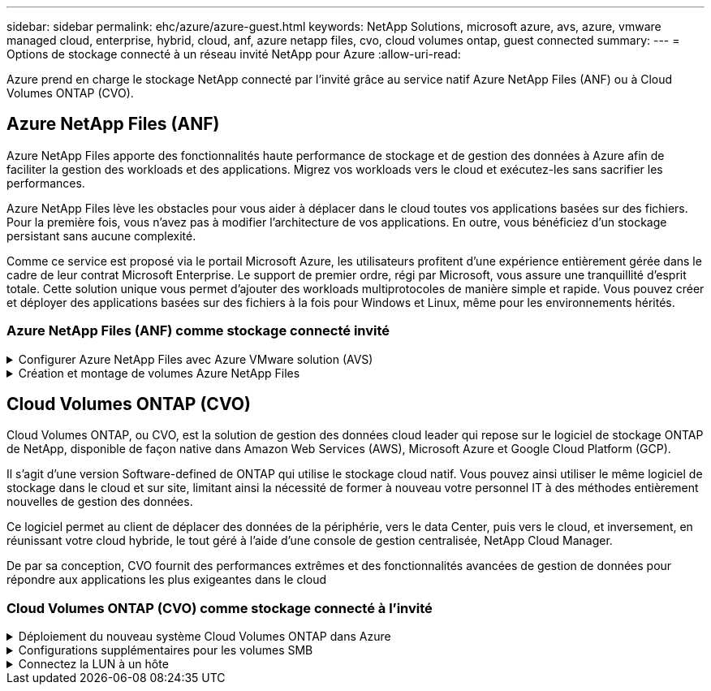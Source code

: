 ---
sidebar: sidebar 
permalink: ehc/azure/azure-guest.html 
keywords: NetApp Solutions, microsoft azure, avs, azure, vmware managed cloud, enterprise, hybrid, cloud, anf, azure netapp files, cvo, cloud volumes ontap, guest connected 
summary:  
---
= Options de stockage connecté à un réseau invité NetApp pour Azure
:allow-uri-read: 


[role="lead"]
Azure prend en charge le stockage NetApp connecté par l'invité grâce au service natif Azure NetApp Files (ANF) ou à Cloud Volumes ONTAP (CVO).



== Azure NetApp Files (ANF)

Azure NetApp Files apporte des fonctionnalités haute performance de stockage et de gestion des données à Azure afin de faciliter la gestion des workloads et des applications. Migrez vos workloads vers le cloud et exécutez-les sans sacrifier les performances.

Azure NetApp Files lève les obstacles pour vous aider à déplacer dans le cloud toutes vos applications basées sur des fichiers. Pour la première fois, vous n'avez pas à modifier l'architecture de vos applications. En outre, vous bénéficiez d'un stockage persistant sans aucune complexité.

Comme ce service est proposé via le portail Microsoft Azure, les utilisateurs profitent d'une expérience entièrement gérée dans le cadre de leur contrat Microsoft Enterprise. Le support de premier ordre, régi par Microsoft, vous assure une tranquillité d'esprit totale. Cette solution unique vous permet d'ajouter des workloads multiprotocoles de manière simple et rapide. Vous pouvez créer et déployer des applications basées sur des fichiers à la fois pour Windows et Linux, même pour les environnements hérités.



=== Azure NetApp Files (ANF) comme stockage connecté invité

.Configurer Azure NetApp Files avec Azure VMware solution (AVS)
[%collapsible]
====
Les partages Azure NetApp Files peuvent être montés à partir des VM créées dans l'environnement Azure VMware solution SDDC. Les volumes peuvent également être montés sur le client Linux et mappés sur le client Windows, car Azure NetApp Files prend en charge les protocoles SMB et NFS. Les volumes Azure NetApp Files peuvent être configurés en cinq étapes simples.

Azure NetApp Files et Azure VMware solution doivent se trouver dans la même région Azure.

====
.Création et montage de volumes Azure NetApp Files
[%collapsible]
====
Pour créer et monter des volumes Azure NetApp Files, procédez comme suit :

. Connectez-vous au portail Azure et accédez à Azure NetApp Files. Vérifiez l'accès au service Azure NetApp Files et enregistrez le fournisseur de ressources Azure NetApp Files à l'aide de la commande _az Provider Register --namespace Microsoft.NetApp –wait_. Une fois l'inscription terminée, créez un compte NetApp.
+
Pour obtenir des instructions détaillées, reportez-vous à la section link:https://docs.microsoft.com/en-us/azure/azure-netapp-files/azure-netapp-files-create-netapp-account["Partages Azure NetApp Files"]. Cette page vous guidera tout au long du processus étape par étape.

+
image:azure-anf-guest-1.png[""]

. Une fois le compte NetApp créé, configurez les pools de capacité avec le niveau et la taille de service requis.
+
Pour plus d'informations, voir link:https://docs.microsoft.com/en-us/azure/azure-netapp-files/azure-netapp-files-set-up-capacity-pool["Configurez un pool de capacité"].

+
image:azure-anf-guest-2.png[""]

. Configurez le sous-réseau délégué pour Azure NetApp Files et spécifiez ce sous-réseau lors de la création des volumes. Pour obtenir des instructions détaillées sur la création d'un sous-réseau délégué, reportez-vous à la section link:https://docs.microsoft.com/en-us/azure/azure-netapp-files/azure-netapp-files-delegate-subnet["Déléguer un sous-réseau à Azure NetApp Files"].
+
image:azure-anf-guest-3.png[""]

. Ajoutez un volume SMB en utilisant le serveur lame volumes sous le serveur lame Capacity pools. Assurez-vous que Active Directory Connector est configuré avant de créer le volume SMB.
+
image:azure-anf-guest-4.png[""]

. Cliquez sur Revue + Créer pour créer le volume SMB.
+
Si l'application est SQL Server, activez la disponibilité continue SMB.

+
image:azure-anf-guest-5.png[""]

+
image:azure-anf-guest-6.png[""]

+
Pour en savoir plus sur les performances des volumes Azure NetApp Files par taille ou quota, reportez-vous à la section link:https://docs.microsoft.com/en-us/azure/azure-netapp-files/azure-netapp-files-performance-considerations["Performances de Azure NetApp Files"].

. Une fois la connectivité en place, le volume peut être monté et utilisé pour les données d'application.
+
Pour ce faire, cliquez sur le portail Azure puis sur le serveur lame volumes, puis sélectionnez le volume à monter et accédez aux instructions de montage. Copiez le chemin d'accès et utilisez l'option Map Network Drive pour monter le volume sur la machine virtuelle exécutée sur Azure VMware solution SDDC.

+
image:azure-anf-guest-7.png[""]

+
image:azure-anf-guest-8.png[""]

. Pour monter des volumes NFS sur des machines virtuelles Linux s'exécutant sur Azure VMware solution SDDC, utilisez ce processus. Adaptation des volumes ou fonctionnalité de niveau de service dynamique pour répondre aux demandes des charges de travail
+
image:azure-anf-guest-9.png[""]

+
Pour plus d'informations, voir link:https://docs.microsoft.com/en-us/azure/azure-netapp-files/dynamic-change-volume-service-level["Modification dynamique du niveau de service d'un volume"].



====


== Cloud Volumes ONTAP (CVO)

Cloud Volumes ONTAP, ou CVO, est la solution de gestion des données cloud leader qui repose sur le logiciel de stockage ONTAP de NetApp, disponible de façon native dans Amazon Web Services (AWS), Microsoft Azure et Google Cloud Platform (GCP).

Il s'agit d'une version Software-defined de ONTAP qui utilise le stockage cloud natif. Vous pouvez ainsi utiliser le même logiciel de stockage dans le cloud et sur site, limitant ainsi la nécessité de former à nouveau votre personnel IT à des méthodes entièrement nouvelles de gestion des données.

Ce logiciel permet au client de déplacer des données de la périphérie, vers le data Center, puis vers le cloud, et inversement, en réunissant votre cloud hybride, le tout géré à l'aide d'une console de gestion centralisée, NetApp Cloud Manager.

De par sa conception, CVO fournit des performances extrêmes et des fonctionnalités avancées de gestion de données pour répondre aux applications les plus exigeantes dans le cloud



=== Cloud Volumes ONTAP (CVO) comme stockage connecté à l'invité

.Déploiement du nouveau système Cloud Volumes ONTAP dans Azure
[%collapsible]
====
Les partages et les LUN Cloud Volumes ONTAP peuvent être montés sur les VM créées dans l'environnement Azure VMware solution SDDC. Les volumes peuvent également être montés sur le client Linux et sur le client Windows, car Cloud Volumes ONTAP prend en charge les protocoles iSCSI, SMB et NFS. Les volumes Cloud Volumes ONTAP peuvent être configurés en quelques étapes simples.

Pour répliquer des volumes depuis un environnement sur site vers le cloud à des fins de reprise d'activité ou de migration, établissez une connectivité réseau à Azure via un VPN site à site ou ExpressRoute. La réplication des données entre les sites et Cloud Volumes ONTAP n'est pas traitée dans ce document. Pour répliquer les données entre les systèmes Cloud Volumes ONTAP et sur site, consultez la section link:https://docs.netapp.com/us-en/occm/task_replicating_data.html#setting-up-data-replication-between-systems["Configuration de la réplication des données entre les systèmes"].


NOTE: Utiliser link:https://cloud.netapp.com/cvo-sizer["Plus outil de dimensionnement Cloud Volumes ONTAP"] Pour dimensionner précisément les instances Cloud Volumes ONTAP. Surveillez également les performances sur site et utilisez-les comme entrées dans le dimensionnement Cloud Volumes ONTAP.

. Connectez-vous à NetApp Cloud Central ; l'écran Fabric View s'affiche. Localisez l'onglet Cloud Volumes ONTAP et sélectionnez accéder à Cloud Manager. Une fois connecté, l'écran Canvas s'affiche.
+
image:azure-cvo-guest-1.png[""]

. Sur la page d'accueil de Cloud Manager, cliquez sur Add a Working Environment, puis sélectionnez Microsoft Azure comme cloud et le type de configuration du système.
+
image:azure-cvo-guest-2.png[""]

. Lorsque vous créez le premier environnement de travail Cloud Volumes ONTAP, Cloud Manager vous invite à déployer un connecteur.
+
image:azure-cvo-guest-3.png[""]

. Une fois le connecteur créé, mettez à jour les champs Détails et informations d'identification.
+
image:azure-cvo-guest-4.png[""]

. Fournissez les détails de l'environnement à créer, y compris le nom de l'environnement et les identifiants d'administrateur. Ajoutez des balises de groupe de ressources pour l'environnement Azure en tant que paramètre facultatif. Une fois que vous avez terminé, cliquez sur Continuer.
+
image:azure-cvo-guest-5.png[""]

. Sélectionnez les services d'extension pour le déploiement Cloud Volumes ONTAP, notamment Cloud Data Sense, Cloud Backup et Cloud Insights. Sélectionnez les services, puis cliquez sur Continuer.
+
image:azure-cvo-guest-6.png[""]

. Configurez l'emplacement et la connectivité Azure. Sélectionnez la région Azure, le groupe de ressources, le réseau vnet et le sous-réseau à utiliser.
+
image:azure-cvo-guest-7.png[""]

. Sélectionnez l'option de licence : paiement à l'utilisation ou BYOL pour l'utilisation des licences existantes. Dans cet exemple, l'option paiement à l'utilisation est utilisée.
+
image:azure-cvo-guest-8.png[""]

. Sélectionnez l'un des packages préconfigurés disponibles pour les différents types de charges de travail.
+
image:azure-cvo-guest-9.png[""]

. Acceptez les deux accords concernant l'activation du support et l'allocation des ressources Azure.pour créer l'instance Cloud Volumes ONTAP, cliquez sur Go.
+
image:azure-cvo-guest-10.png[""]

. Une fois Cloud Volumes ONTAP provisionné, il apparaît dans les environnements de travail sur la page Canvas.
+
image:azure-cvo-guest-11.png[""]



====
.Configurations supplémentaires pour les volumes SMB
[%collapsible]
====
. Une fois l'environnement de travail prêt, assurez-vous que le serveur CIFS est configuré avec les paramètres de configuration DNS et Active Directory appropriés. Cette étape est requise avant de pouvoir créer le volume SMB.
+
image:azure-cvo-guest-20.png[""]

. La création du volume SMB est un processus simple. Sélectionnez l'instance CVO pour créer le volume, puis cliquez sur l'option Create Volume. Choisissez la taille appropriée et Cloud Manager choisit l'agrégat contenant ou utilisez un mécanisme d'allocation avancée pour placer sur un agrégat spécifique. Pour cette démonstration, SMB est sélectionné comme protocole.
+
image:azure-cvo-guest-21.png[""]

. Une fois le volume provisionné, celui-ci est disponible sous le volet volumes. Comme un partage CIFS est provisionné, donnez à vos utilisateurs ou groupes l'autorisation d'accéder aux fichiers et dossiers et vérifiez que ces utilisateurs peuvent accéder au partage et créer un fichier. Cette étape n'est pas requise si le volume est répliqué à partir d'un environnement sur site, car les autorisations liées aux fichiers et aux dossiers sont toutes conservées dans le cadre de la réplication SnapMirror.
+
image:azure-cvo-guest-22.png[""]

. Une fois le volume créé, utilisez la commande mount pour vous connecter au partage à partir de la machine virtuelle exécutée sur les hôtes Azure VMware solution SDDC.
. Copiez le chemin suivant et utilisez l'option Map Network Drive pour monter le volume sur la machine virtuelle exécutée sur Azure VMware solution SDDC.
+
image:azure-cvo-guest-23.png[""]

+
image:azure-cvo-guest-24.png[""]



====
.Connectez la LUN à un hôte
[%collapsible]
====
Pour connecter le LUN à un hôte, procédez comme suit :

. Sur la page Canevas, double-cliquez sur l'environnement de travail Cloud Volumes ONTAP pour créer et gérer des volumes.
. Cliquez sur Ajouter un volume > Nouveau volume, sélectionnez iSCSI et cliquez sur Créer un groupe d'initiateurs. Cliquez sur Continuer .
+
image:azure-cvo-guest-30.png[""]

. Une fois le volume provisionné, sélectionnez le volume, puis cliquez sur IQN cible. Pour copier le nom qualifié iSCSI (IQN), cliquez sur Copier. Configurez une connexion iSCSI de l'hôte vers le LUN.
+
Pour en faire de même pour l'hôte résidant sur Azure VMware solution SDDC :

+
.. RDP vers la machine virtuelle hébergée sur Azure VMware solution SDDC.
.. Ouvrez la boîte de dialogue Propriétés de l'initiateur iSCSI : Gestionnaire de serveur > Tableau de bord > Outils > initiateur iSCSI.
.. Dans l'onglet découverte, cliquez sur Discover Portal ou Add Portal, puis entrez l'adresse IP du port cible iSCSI.
.. Dans l'onglet cibles, sélectionnez la cible découverte, puis cliquez sur connexion ou connexion.
.. Sélectionnez Activer le multichemin, puis sélectionnez Restaurer automatiquement cette connexion lorsque l'ordinateur démarre ou Ajouter cette connexion à la liste des cibles favorites. Cliquez sur Avancé.
+
*Remarque :* l'hôte Windows doit disposer d'une connexion iSCSI à chaque nœud du cluster. Le DSM natif sélectionne les meilleurs chemins d'accès à utiliser.

+
image:azure-cvo-guest-31.png[""]





Les LUN présentes sur la machine virtuelle de stockage (SVM) apparaissent sous forme de disques pour l'hôte Windows. Les nouveaux disques ajoutés ne sont pas automatiquement découverts par l'hôte. Déclencher une nouvelle analyse manuelle pour détecter les disques en procédant comme suit :

. Ouvrez l'utilitaire de gestion de l'ordinateur Windows : Démarrer > Outils d'administration > gestion de l'ordinateur.
. Développez le nœud stockage dans l'arborescence de navigation.
. Cliquez sur gestion des disques.
. Cliquez sur action > Rescan Disks.


image:azure-cvo-guest-32.png[""]

Lorsqu'un nouvel LUN est accédé pour la première fois par l'hôte Windows, il n'a pas de partition ni de système de fichiers. Initialiser la LUN ; et éventuellement formater la LUN avec un système de fichiers en effectuant la procédure suivante :

. Démarrez Windows Disk Management.
. Cliquez avec le bouton droit de la souris sur la LUN, puis sélectionnez le type de disque ou de partition requis.
. Suivez les instructions de l'assistant. Dans cet exemple, le lecteur E: Est monté


image:azure-cvo-guest-33.png[""]

image:azure-cvo-guest-34.png[""]

====